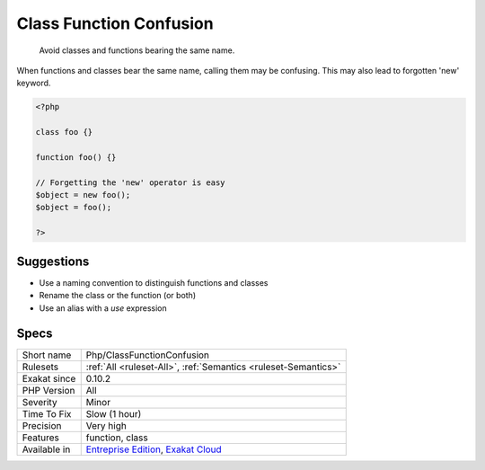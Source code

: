 .. _php-classfunctionconfusion:

.. _class-function-confusion:

Class Function Confusion
++++++++++++++++++++++++

  Avoid classes and functions bearing the same name. 

When functions and classes bear the same name, calling them may be confusing. This may also lead to forgotten 'new' keyword.


.. code-block:: php
   
   <?php
   
   class foo {}
   
   function foo() {}
   
   // Forgetting the 'new' operator is easy
   $object = new foo();
   $object = foo();
   
   ?>

Suggestions
___________

* Use a naming convention to distinguish functions and classes
* Rename the class or the function (or both)
* Use an alias with a `use` expression




Specs
_____

+--------------+-------------------------------------------------------------------------------------------------------------------------+
| Short name   | Php/ClassFunctionConfusion                                                                                              |
+--------------+-------------------------------------------------------------------------------------------------------------------------+
| Rulesets     | :ref:`All <ruleset-All>`, :ref:`Semantics <ruleset-Semantics>`                                                          |
+--------------+-------------------------------------------------------------------------------------------------------------------------+
| Exakat since | 0.10.2                                                                                                                  |
+--------------+-------------------------------------------------------------------------------------------------------------------------+
| PHP Version  | All                                                                                                                     |
+--------------+-------------------------------------------------------------------------------------------------------------------------+
| Severity     | Minor                                                                                                                   |
+--------------+-------------------------------------------------------------------------------------------------------------------------+
| Time To Fix  | Slow (1 hour)                                                                                                           |
+--------------+-------------------------------------------------------------------------------------------------------------------------+
| Precision    | Very high                                                                                                               |
+--------------+-------------------------------------------------------------------------------------------------------------------------+
| Features     | function, class                                                                                                         |
+--------------+-------------------------------------------------------------------------------------------------------------------------+
| Available in | `Entreprise Edition <https://www.exakat.io/entreprise-edition>`_, `Exakat Cloud <https://www.exakat.io/exakat-cloud/>`_ |
+--------------+-------------------------------------------------------------------------------------------------------------------------+


